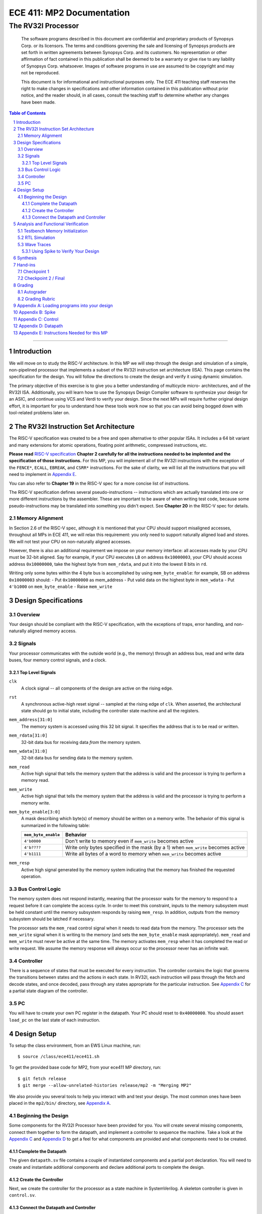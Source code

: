 ==========================
ECE 411: MP2 Documentation
==========================

---------------------------------------------
The RV32I Processor
---------------------------------------------

    The software programs described in this document are confidential and proprietary products of
    Synopsys Corp. or its licensors. The terms and conditions
    governing the sale and licensing of Synopsys products are set forth in written
    agreements between Synopsys Corp. and its customers. No representation or other
    affirmation of fact contained in this publication shall be deemed to be a warranty or give rise
    to any liability of Synopsys Corp. whatsoever. Images of software programs in use
    are assumed to be copyright and may not be reproduced.

    This document is for informational and instructional purposes only. The ECE 411 teaching staff
    reserves the right to make changes in specifications and other information contained in this
    publication without prior notice, and the reader should, in all cases, consult the teaching
    staff to determine whether any changes have been made.

.. contents:: Table of Contents
.. section-numbering::

-----

.. Aliases for appendix references
.. _Appendix A: `Appendix A: Loading programs into your design`_
.. _Appendix B: `Appendix B: Spike`_
.. _Appendix C: `Appendix C: Control`_
.. _Appendix D: `Appendix D: Datapath`_
.. _Appendix E: `Appendix E: Instructions Needed for this MP`_

Introduction
============

We will move on to study the RISC-V architecture.
In this MP we will step through the design and simulation of a simple, non-pipelined processor
that implements a subset of the RV32I instruction set architecture (ISA). This page
contains the specification for the design. You will follow
the directions to create the design and verify it using dynamic simulation.

The primary objective of this exercise is to give you a better understanding of multicycle micro-
architectures, and of the RV32I ISA. Additionally, you will learn how to use the Synopsys Design Compiler software
to synthesize your design for an ASIC, and continue using VCS and Verdi to verify your design.
Since the next MPs will require further original design effort, it is important for you to understand how
these tools work now so that you can avoid being bogged down with tool-related problems later on.


The RV32I Instruction Set Architecture
======================================

The RISC-V specification was created to be a free and open alternative to other popular ISAs. It includes a 64
bit variant and many extensions for atomic operations, floating point
arithmetic, compressed instructions, etc.

**Please read** `RISC-V specification`_ **Chapter 2 carefully for all the instructions needed to be implemted
and the specification of those instructions.** For this MP, you will implement all of the RV32I
instructions with the exception of the ``FENCE*``, ``ECALL``, ``EBREAK``, and
``CSRR*`` instructions.
For the sake of clarity, we will list all the instructions that you will need to implement in `Appendix E`_.

You can also refer to **Chapter 19** in the RISC-V spec for a more concise list of instructions.

The RISC-V specification defines several pseudo-instructions -- instructions which are
actually translated into one or more different instructions by the assembler.  These are important
to be aware of when writing test code, because some pseudo-instructions may be translated into
something you didn't expect.  See **Chapter 20** in the RISC-V spec for details.

.. _RISC-V specification: https://content.riscv.org/wp-content/uploads/2017/05/riscv-spec-v2.2.pdf

Memory Alignment
----------------

In Section 2.6 of the RISC-V spec, although it is mentioned that your CPU should support misaligned
accesses, throughout all MPs in ECE 411, we will relax this requirement: you only need to support naturally
aligned load and stores. We will not test your CPU on non-naturally aligned accesses.

However, there is also an additional requirement we impose on your memory interface:
all accesses made by your CPU must be 32-bit aligned. Say for example, if your CPU executes ``LB`` on
address ``0x10000003``, your CPU should access address ``0x10000000``, take the highest byte from ``mem_rdata``,
and put it into the lowest 8 bits in ``rd``.

Writing only some bytes within the 4 byte bus is accomplished by using ``mem_byte_enable``:
for example, SB on address ``0x10000003`` should:
- Put ``0x10000000`` as mem_address
- Put valid data on the highest byte in ``mem_wdata``
- Put ``4'b1000`` on ``mem_byte_enable``
- Raise ``mem_write``


Design Specifications
=====================

Overview
--------

Your design should be compliant with the RISC-V specification, with the exceptions of traps, error handling, and
non-naturally aligned memory access.

Signals
-------

Your processor communicates with the outside world (e.g., the memory) through an address bus,
read and write data buses, four memory control signals, and a clock.

Top Level Signals
~~~~~~~~~~~~~~~~~

``clk``
  A clock signal -- all components of the design are active on the rising edge.

``rst``
  A synchronous active-high reset signal -- sampled at the rising edge of ``clk``. When asserted, the architectural
  state should go to initial state, including the controller state machine and all the registers.

``mem_address[31:0]``
  The memory system is accessed using this 32 bit signal. It specifies the address that is to be
  read or written.

``mem_rdata[31:0]``
  32-bit data bus for receiving data *from* the memory system.

``mem_wdata[31:0]``
  32-bit data bus for sending data *to* the memory system.

``mem_read``
  Active high signal that tells the memory system that the address is valid and the processor is
  trying to perform a memory read.

``mem_write``
  Active high signal that tells the memory system that the address is valid and the processor is
  trying to perform a memory write.

``mem_byte_enable[3:0]``
  A mask describing which byte(s) of memory should be written on a memory write. The behavior of
  this signal is summarized in the following table:

  =====================  ==========
   ``mem_byte_enable``    Behavior
  =====================  ==========
   ``4'b0000``            Don't write to memory even if ``mem_write`` becomes active
   ``4'b????``            Write only bytes specified in the mask (by a 1) when ``mem_write`` becomes
                          active
   ``4'b1111``            Write all bytes of a word to memory when ``mem_write`` becomes active
  =====================  ==========

``mem_resp``
  Active high signal generated by the memory system indicating that the memory has finished the
  requested operation.

Bus Control Logic
-----------------

The memory system does not respond instantly, meaning that the processor waits for the memory to respond to a
request before it can complete the access cycle. In order to meet this constraint, inputs to the memory
subsystem must be held constant until the memory subsystem responds by raising ``mem_resp``. In addition, outputs from the
memory subsystem should be latched if necessary.

The processor sets the ``mem_read`` control signal when it needs to read data from the
memory. The processor sets the ``mem_write`` signal when it is writing to the memory (and sets
the ``mem_byte_enable`` mask appropriately). ``mem_read`` and ``mem_write`` must never be active at
the same time. The memory activates ``mem_resp`` when it has completed the read or write request.
We assume the memory response will always occur so the processor never has an infinite wait.

Controller
----------

There is a sequence of states that must be executed for every instruction. The controller contains
the logic that governs the transitions between states and the actions in each state. In RV32I, each
instruction will pass through the fetch and decode states, and once decoded, pass through any states
appropriate for the particular instruction. See `Appendix C`_ for a partial state diagram
of the controller.

PC
--

You will have to create your own PC register in the datapath. Your PC should reset to ``0x40000000``.
You should assert ``load_pc`` on the last state of each instruction.

Design Setup
============

To setup the class environment, from an EWS Linux machine, run::

  $ source /class/ece411/ece411.sh

To get the provided base code for MP2, from your ece411 MP directory, run::

  $ git fetch release
  $ git merge --allow-unrelated-histories release/mp2 -m "Merging MP2"

We also provide you several tools to help you interact with and test your design.  The most common
ones have been placed in the ``mp2/bin/`` directory, see `Appendix A`_.

Beginning the Design
--------------------

Some components for the RV32I Processor have been provided for you. You will create several missing
components, connect them together to form the datapath, and implement a controller to sequence the
machine. Take a look at the `Appendix C`_ and `Appendix D`_ to get a feel for what components
are provided and what components need to be created.

Complete the Datapath
~~~~~~~~~~~~~~~~~~~~~

The given ``datapath.sv`` file contains a couple of instantiated components and a partial port
declaration. You will need to create and instantiate additional components and declare additional
ports to complete the design.

Create the Controller
~~~~~~~~~~~~~~~~~~~~~

Next, we create the controller for the processor as a state machine in SystemVerilog. A skeleton
controller is given in ``control.sv``.

Connect the Datapath and Controller
~~~~~~~~~~~~~~~~~~~~~~~~~~~~~~~~~~~

The ``mp2.sv`` file contains the top-level module.
You need to connect the datapath and controller you just finished. To do
this, follow a similar method as you did to connect components within the datapath. Declare the
relevant internal signals, instantiate, and connect the two modules. Finish the controller for
all instructions by following the design in `Appendix C`_ and `Appendix D`_. You
will have to figure out the design for several of the instructions, including the register-register
integer computational instructions. After adding an instruction, try compiling your design and
testing the newly added instruction.


Analysis and Functional Verification
====================================

After this, you will perform RTL simulation to verify the correctness of the
design. We recommend that you test your design after adding each instruction.

The main verification file to use in simulation is ``mp2/hvl/top.sv``. This file does several things:

- Instantiates your MP2 design as the DUT
- Instantiates one of two testbenches which provide input stimulus to the DUT
- Instantiates an interface between itself, the testbench, the DUT, and memory, and generates a clock
- Provides several halting conditions for your simulation
- Instantiates ``riscv_formal_monitor_rv32i`` (which we will refer to as RVFI henceforth),
  which monitors the output as well as some of the
  internal state of the DUT. It then reports an error if the DUT outputs an incorrect value or enters
  an incorrect state. See `RISC-V Formal Verification Framework`__ for more details
- Prints out your DUT's instruction trace into a file. See `Appendix B`_

.. __: https://github.com/SymbioticEDA/riscv-formal

Note that since RVFI needs to look at the internal of your design, we have already instantiated
all the signals that need to be monitored in control and datapath. Please do not rename or remove them,
and program them according to their implied functionality. If you get the
"cross module reference error" when compiling, it is likely the case that you have modified some of these signal names.

To ensure correctness, RVFI requires all connected signals (as specified in ``top.sv``) to be correct when you raise the 'commit' signal (``load_pc`` for this MP).
Notably, this means that memory address, memory read/write data, and ``regfilemux_out`` must remain correct while incrementing the PC after finishing the read/write.

You should always raise ``load_pc`` at the last state of each instruction, and make sure all RVFI signals are still valid at that time.

Three different testbenches are provided. To choose which one to instantiate in ``mp2/hvl/top.sv``,
set the ``TESTBENCH`` macro to either ``SRC``, ``RAND``, or ``MODERN_RAND``. Note that if you want randomized testing, ``MODERN_RAND`` is highly recommended
over ``RAND``, which will be deprecated soon.

The ``SRC`` testbench drives the DUT by loading a program binary into memory, and executing the
program. This testbench should largely remain unchanged, instead modify the tests by modifying the
compiled program.
The memory is provided as a behavioral SystemVerilog file ``memory.sv``. The model reads
memory contents from the ``memory.lst`` file in the ``sim`` directory of your
MP2 project. See `Appendix A`_ for instructions on compiling RISC-V programs and loading them
into memory.

The ``RAND`` and ``MODERN_RAND`` testbenches drive the DUT by executing a sequence of randomly generated instructions.
``MODERN_RAND`` can and should be modified, as we have only provided the code to randomly generate register-immediate instructions, ``AUIPC``, ``LUI``, and ``JAL``.
We suggest extending this testbench to support simulation of randomly
generated register-register instructions, branches, and load-store instructions.
When you are running the ``MODERN_RAND`` or ``RAND`` testbench, you still need to provide a program argument to ``make run PROG=..``. Even though the program will not be run,
it is necessary to make the script in `Appendix A`_ happy.
Note that the ``RAND`` and ``MODERN_RAND`` testbenches only work with the RVFI monitor since instructions are generated on the fly, and the instruction stream is not saved after simulation.
It will not generate an ELF that can be run by Spike.

For the ``MODERN_RAND`` testbench, it is very useful to view the coverage report to see that you're actually testing all the instructions
that you should be. To view the coverage report, do ``make covrep``. This will generate the coverage reports as HTML in the directory
``sim/urgReport/dashboard.html``, which you can open in Firefox on EWS. Navigate to "Groups" to see the breakdown.


.. figure:: doc/figures/coverage.png
   :align: center
   :width: 80%
   :alt: Coverage webpage screenshot

   Figure 1: The coverage report of the provided modern random testbench.

Advanced: If you are using SSH (and you don't want to X forward a web browser), you instead do the following steps to view the remote webpage on
your local browser. First, SSH into EWS with:

.. code::

    ssh -L 8000:localhost:8000 netid@linux.ews.illinois.edu

Then, navigate to ``mp2/sim/urgReport``, and start a web server:

.. code::

   python3 -m http.server 8000 &

Now, on your local machine, navigate to http://localhost:8000/dashboard.html, and you should see the coverage report.

Testbench Memory Initialization
-------------------------------

See `Appendix A`_ for how to load an assembly program into the design. Use the instructions to load
the given test code in ``mp2/testcode/riscv_mp2test.s``.

It is expected that you write your own extensive assembly tests.
The given testcode is by no means exhaustive.
We highly encourage you to extend this given test, create your own test code, or use some third-party testcode to test your design.

RTL Simulation
--------------

To run the RTL simulation, from your MP2 directory, :

.. code::

   make run PROG=PATH_TO_TESTCODE

Replace ``PATH_TO_TESTCODE`` with path to your test code.
This will invoke ``generate_memory_file.sh`` detailed in `Appendix A`_, compile your RTL design, and run the simulation.
The ``sim/compile.log`` file will contain the VCS compilation output.  Pay attention to any compiler warnings,
as they can lead to subtle bugs. The ``sim/simulation.log`` file will contain the VCS simulation output.
The simulation will print any mismatches detected by RVFI. Expected values will be prefixed with ``spec`` while your value is prefixed with ``rvfi``.

Wave Traces
-----------

To aid in debugging, we will use Synopsys Verdi. Once a simulation is run, it will dump all signals in the design in a .fsdb (Fast Signal Database) file.
Launch Verdi by running

.. code::

   ./run_verdi.sh &

Navigate to your design in the instance navigator window on the left. You will see the corresponding source code in the source window.
You can select any signal and press ``Ctrl + 4`` to add it to the waveform viewer window.

While trying to debug, you may want to edit the source code, run a simulation and observe the same set of signals. You can edit your code, and run make sim/simv,
while Verdi is running. Once the simulation has finished, press ``Shift + L`` while the Verdi window is active to reload the design. You can now view the waves
corresponding to the new simulation.

Additionally, you can save a "signal" file that instructs Verdi to load a set of signals in the waveform viewer. Once you have a set of signals added to
the waveform viewer, select the nWave window, and press ``Shift + S`` to save the file.

Next time you launch Verdi, you can restore the signals by selecting the nWave window and pressing ``r``, and selecting the file that you saved earlier.
We recommend that you refer to the full Verdi user guide. Verdi has numerous debug features that can help improve productivity.


Using Spike to Verify Your Design
~~~~~~~~~~~~~~~~~~~~~~~~~~~~~~~~~

See `Appendix B`_


Synthesis
=========

We synthesize the design using Synopsys Design Compiler. To synthesize your design, run

.. code::

   make synth


If your design is successfully synthesized, this will produce an area report and a timing report.
We target a 100 MHz clock. Given the gate delays in the 45nm node we are targeting, this is NOT an aggressive target and you should be able to
meet timing constraints easily.

The timing report will list the longest path delay in your design. If you see a positive slack value for the longest path, that means your design passes timing.
If there is a negative value, that means that particular path takes longer than 10 ns to propagate. The report will also list the gates in the pathway that will indicate
where the long piece of logic exists.

The second lab for MP2 will cover more information on Design Compiler and its GUI, Design Vision.

For full credit on this MP, your design must successfully synthesize and meet all timing constraints. There is no area constraint.
Note that this is only a requirement for the final checkpoint.


Hand-ins
========

Checkpoint 1
------------

For CP1, you must submit a design with

- **register-immediate** instructions;
- load word and store word memory instructions;
- all conditional branch operations (not ``JAL``, ``JALR``);
  (Hint: These instructions will require you write a new module)
- both U-type instructions (``LUI``, ``AUIPC``).

Checkpoint 2 / Final
--------------------

The final hand in requires you to complete the design by adding all missing instructions (with the
exception of those listed as not implemented in the `The RV32I Instruction Set Architecture`_).


Grading
=======

Autograder
----------

The autograder will test your design in two ways. First it will run many small tests that each
target a very minimal amount of functionality but together they should cover nearly all
functionality. This is the best way for the autograder to give you as much partial credit as
possible for small bugs. The second method of testing will be a larger test code that will test that
your design can successfully run larger sequences of instructions. No partial credit will be given
for this larger test code but it will not test corner cases as thoroughly as the targeted tests.

**Certain tests will be withheld from you until the CP1 and Final due-dates**. This
means that you should not treat earlier autograding runs as your verification effort. **You must
verify your own design.**

You are free to create new SystemVerilog files in ``hdl``. All SystemVerilog files present in ``hdl``
will be compiled into the grading run.

**Do not modify the following given design files, since they will be replaced by the autograder:**
``alu.sv``, ``ir.sv``, ``regfile.sv``, ``rv32i_mux_types.sv``, ``rv32i_types.sv``.

All ``hvl`` and ``pkg`` files will also be replaced in autograder. Please do not put your code in there.


Grading Rubric
--------------

====================  =====
**Item**              **%**
====================  =====
CP Targeted Tests     20
CP Longer Test        5
**CP Total**          25
Final Targeted Tests  50
Final Longer Test     15
Synthesis and Timing  10
**Total**             100
====================  =====


Appendix A: Loading programs into your design
=============================================

To load a program into your design, we need to generate a memory initialization file, ``memory.lst``,
that is placed into the simulation directory ``mp2/sim``. The ``generate_memory_file.sh`` script located in the ``mp2/bin``
directory is used to do this.

The ``generate_memory_file.sh`` script takes a RISC-V assembly file or a single C file as input, optially compile it to assembly,
assembles it into a RISC-V ELF then object file, and converts the object file into a suitable format for initializing the testbench memory.

The ``generate_memory_file.sh`` script stores all its intermediate products in ``mp2/sim/bin``.
Notably, it places the ELF version of your program there, which can be directly fed to Spike (see `Appendix B`_).
You can also find the disassembly in there, which will become very useful when debugging your design.

The ``generate_memory_file.sh`` script is part of the Makefile and gets executed automatically every time you ``make run PROG=..``.


Appendix B: Spike
=================
Spike is the golden software model for RISC-V. You can give it a RISC-V ELF file and it will run it for you. You can also interactively step through
instructions, look at all architectural states and also memory in it. However, it is likely that you do not need these features for this MP. You would
likely only want it to give you the golden trace for your program.

The compile script in ``mp2/bin`` will generate ELF file in ``mp2/sim/bin``.

To run an ELF on spike, run the following command

.. code::

  make spike ELF=PATH_TO_ELF

Replace ``PATH_TO_ELF`` with path to an ELF file
Then you can find the golden Spike log in ``mp2/sim/golden_spike.log``

In addition, code provided in ``mp2/hvl/top.sv`` will print out a log in the exact same format, which can be found at ``mp2/sim/spike.log``.
You can use your favorite diff tool to compare the two.

When you are trying to run Spike on your own testcode,
make sure to include all the lines about ``tohost`` in the example testcode, and the 4 lines that write 1 into ``tohost`` right before halting.
Spike only terminates when you ``sw`` into a special 'variable' in your assembly code, so failing to include these instructions will lead to
Spike getting stuck in the infinite loop.

Spike uses ``x5``, ``x10``, and ``x11`` for some internal purposes before it actually jumps to run the ELF you supplied.
Keep this in mind when you are writing your own test code.

Appendix C: Control
===================

.. figure:: doc/figures/control.png
   :align: center
   :width: 80%
   :alt: RV32I control state diagram

   Figure 2: Example RV32I control state diagram -- sufficient for **most** of checkpoint 1


Appendix D: Datapath
====================

.. figure:: doc/figures/datapath.png
   :align: center
   :width: 80%
   :alt: RV32I datapath diagram

   Figure 3: Example RV32I datapath diagram -- sufficient for **most** of checkpoint 1

Appendix E: Instructions Needed for this MP
===========================================

=========  ========================  ==============
**Name**   **Type**                  **Checkpoint**
=========  ========================  ==============
``LUI``    ``U-type``                1
``AUIPC``  ``U-type``                1
``JAL``    ``Unconditional Jumps``   2
``JALR``   ``Unconditional Jumps``   2
``BEQ``    ``Conditional Branches``  1
``BNE``    ``Conditional Branches``  1
``BLT``    ``Conditional Branches``  1
``BGE``    ``Conditional Branches``  1
``BLTU``   ``Conditional Branches``  1
``BGEU``   ``Conditional Branches``  1
``LB``     ``Memory``                2
``LH``     ``Memory``                2
``LW``     ``Memory``                1
``LBU``    ``Memory``                2
``LHU``    ``Memory``                2
``SB``     ``Memory``                2
``SH``     ``Memory``                2
``SW``     ``Memory``                1
``ADDI``   ``Register-Immediate``    1
``SLTI``   ``Register-Immediate``    1
``SLTIU``  ``Register-Immediate``    1
``XORI``   ``Register-Immediate``    1
``ORI``    ``Register-Immediate``    1
``ANDI``   ``Register-Immediate``    1
``SLLI``   ``Register-Immediate``    1
``SRLI``   ``Register-Immediate``    1
``SRAI``   ``Register-Immediate``    1
``ADD``    ``Register-Register``     2
``SUB``    ``Register-Register``     2
``SLL``    ``Register-Register``     2
``SLT``    ``Register-Register``     2
``SLTU``   ``Register-Register``     2
``XOR``    ``Register-Register``     2
``SRL``    ``Register-Register``     2
``SRA``    ``Register-Register``     2
``OR``     ``Register-Register``     2
``AND``    ``Register-Register``     2
=========  ========================  ==============
